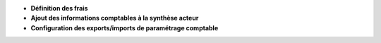 - **Définition des frais**
- **Ajout des informations comptables à la synthèse acteur**
- **Configuration des exports/imports de paramétrage comptable**
